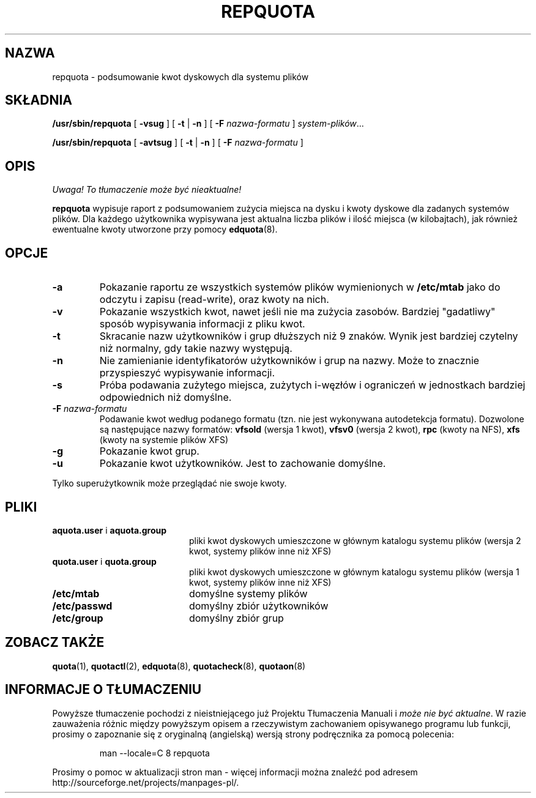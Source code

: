 .\" {PTM/WK/2000-III}
.\" Last update: Andrzej M. Krzysztofowicz <ankry@mif.pg.gda.pl>, Apr 2002
.\"              quota 3.04
.\"
.TH REPQUOTA 8
.UC 4
.SH NAZWA
repquota \- podsumowanie kwot dyskowych dla systemu plików
.SH SKŁADNIA
.B /usr/sbin/repquota
[
.B \-vsug
] [
.B \-t
|
.B \-n
] [
.B \-F
.I nazwa-formatu
]
.IR system-plików .\|.\|.
.LP
.B /usr/sbin/repquota
[
.B \-avtsug
] [
.B \-t
|
.B \-n
] [
.B \-F
.I nazwa-formatu
]
.SH OPIS
\fI Uwaga! To tłumaczenie może być nieaktualne!\fP
.PP
.IX  "repquota command"  ""  "\fLrepquota\fP \(em summarize quotas"
.IX  "user quotas"  "repquota command"  ""  "\fLrepquota\fP \(em summarize quotas"
.IX  "disk quotas"  "repquota command"  ""  "\fLrepquota\fP \(em summarize quotas"
.IX  "quotas"  "repquota command"  ""  "\fLrepquota\fP \(em summarize quotas"
.IX  "filesystem"  "repquota command"  ""  "\fLrepquota\fP \(em summarize quotas"
.IX  "summarize filesystem quotas repquota"  ""  "summarize filesystem quotas \(em \fLrepquota\fP"
.IX  "report filesystem quotas repquota"  ""  "report filesystem quotas \(em \fLrepquota\fP"
.IX  display "filesystem quotas \(em \fLrepquota\fP"
.LP
.B repquota
wypisuje raport z podsumowaniem zużycia miejsca na dysku i kwoty dyskowe
dla zadanych systemów plików. Dla każdego użytkownika wypisywana jest aktualna
liczba plików i ilość miejsca (w kilobajtach), jak również ewentualne kwoty
utworzone przy pomocy
.BR edquota (8).
.SH OPCJE
.TP
.B \-a
Pokazanie raportu ze wszystkich systemów plików wymienionych w
.B /etc/mtab
jako do odczytu i zapisu (read-write), oraz kwoty na nich.
.TP
.B \-v
Pokazanie wszystkich kwot, nawet jeśli nie ma zużycia zasobów. Bardziej
"gadatliwy" sposób wypisywania informacji z pliku kwot.
.TP
.B \-t
Skracanie nazw użytkowników i grup dłuższych niż 9 znaków. Wynik jest bardziej
czytelny niż normalny, gdy takie nazwy występują.
.TP
.B \-n
Nie zamienianie identyfikatorów użytkowników i grup na nazwy. Może to znacznie
przyspieszyć wypisywanie informacji.
.TP
.B \-s
Próba podawania zużytego miejsca, zużytych i-węzłów i ograniczeń w jednostkach
bardziej odpowiednich niż domyślne.
.TP
.B \-F \f2nazwa-formatu\f1
Podawanie kwot według podanego formatu (tzn. nie jest wykonywana autodetekcja
formatu). Dozwolone są następujące nazwy formatów:
.B vfsold
(wersja 1 kwot),
.B vfsv0
(wersja 2 kwot),
.B rpc
(kwoty na NFS),
.B xfs
(kwoty na systemie plików XFS)
.TP
.B \-g
Pokazanie kwot grup.
.TP
.B \-u
Pokazanie kwot użytkowników. Jest to zachowanie domyślne.
.LP
Tylko superużytkownik może przeglądać nie swoje kwoty.
.SH PLIKI
.PD 0
.TP 20
.BR aquota.user " i " aquota.group
pliki kwot dyskowych umieszczone w głównym katalogu systemu plików (wersja 2
kwot, systemy plików inne niż XFS)
.TP 20
.BR quota.user " i " quota.group
pliki kwot dyskowych umieszczone w głównym katalogu systemu plików (wersja 1
kwot, systemy plików inne niż XFS)
.TP
.B /etc/mtab
domyślne systemy plików
.TP
.B /etc/passwd
domyślny zbiór użytkowników
.TP
.B /etc/group
domyślny zbiór grup
.PD
.SH "ZOBACZ TAKŻE"
.BR quota (1),
.BR quotactl (2),
.BR edquota (8),
.BR quotacheck (8),
.BR quotaon (8)
.SH "INFORMACJE O TŁUMACZENIU"
Powyższe tłumaczenie pochodzi z nieistniejącego już Projektu Tłumaczenia Manuali i 
\fImoże nie być aktualne\fR. W razie zauważenia różnic między powyższym opisem
a rzeczywistym zachowaniem opisywanego programu lub funkcji, prosimy o zapoznanie 
się z oryginalną (angielską) wersją strony podręcznika za pomocą polecenia:
.IP
man \-\-locale=C 8 repquota
.PP
Prosimy o pomoc w aktualizacji stron man \- więcej informacji można znaleźć pod
adresem http://sourceforge.net/projects/manpages\-pl/.

